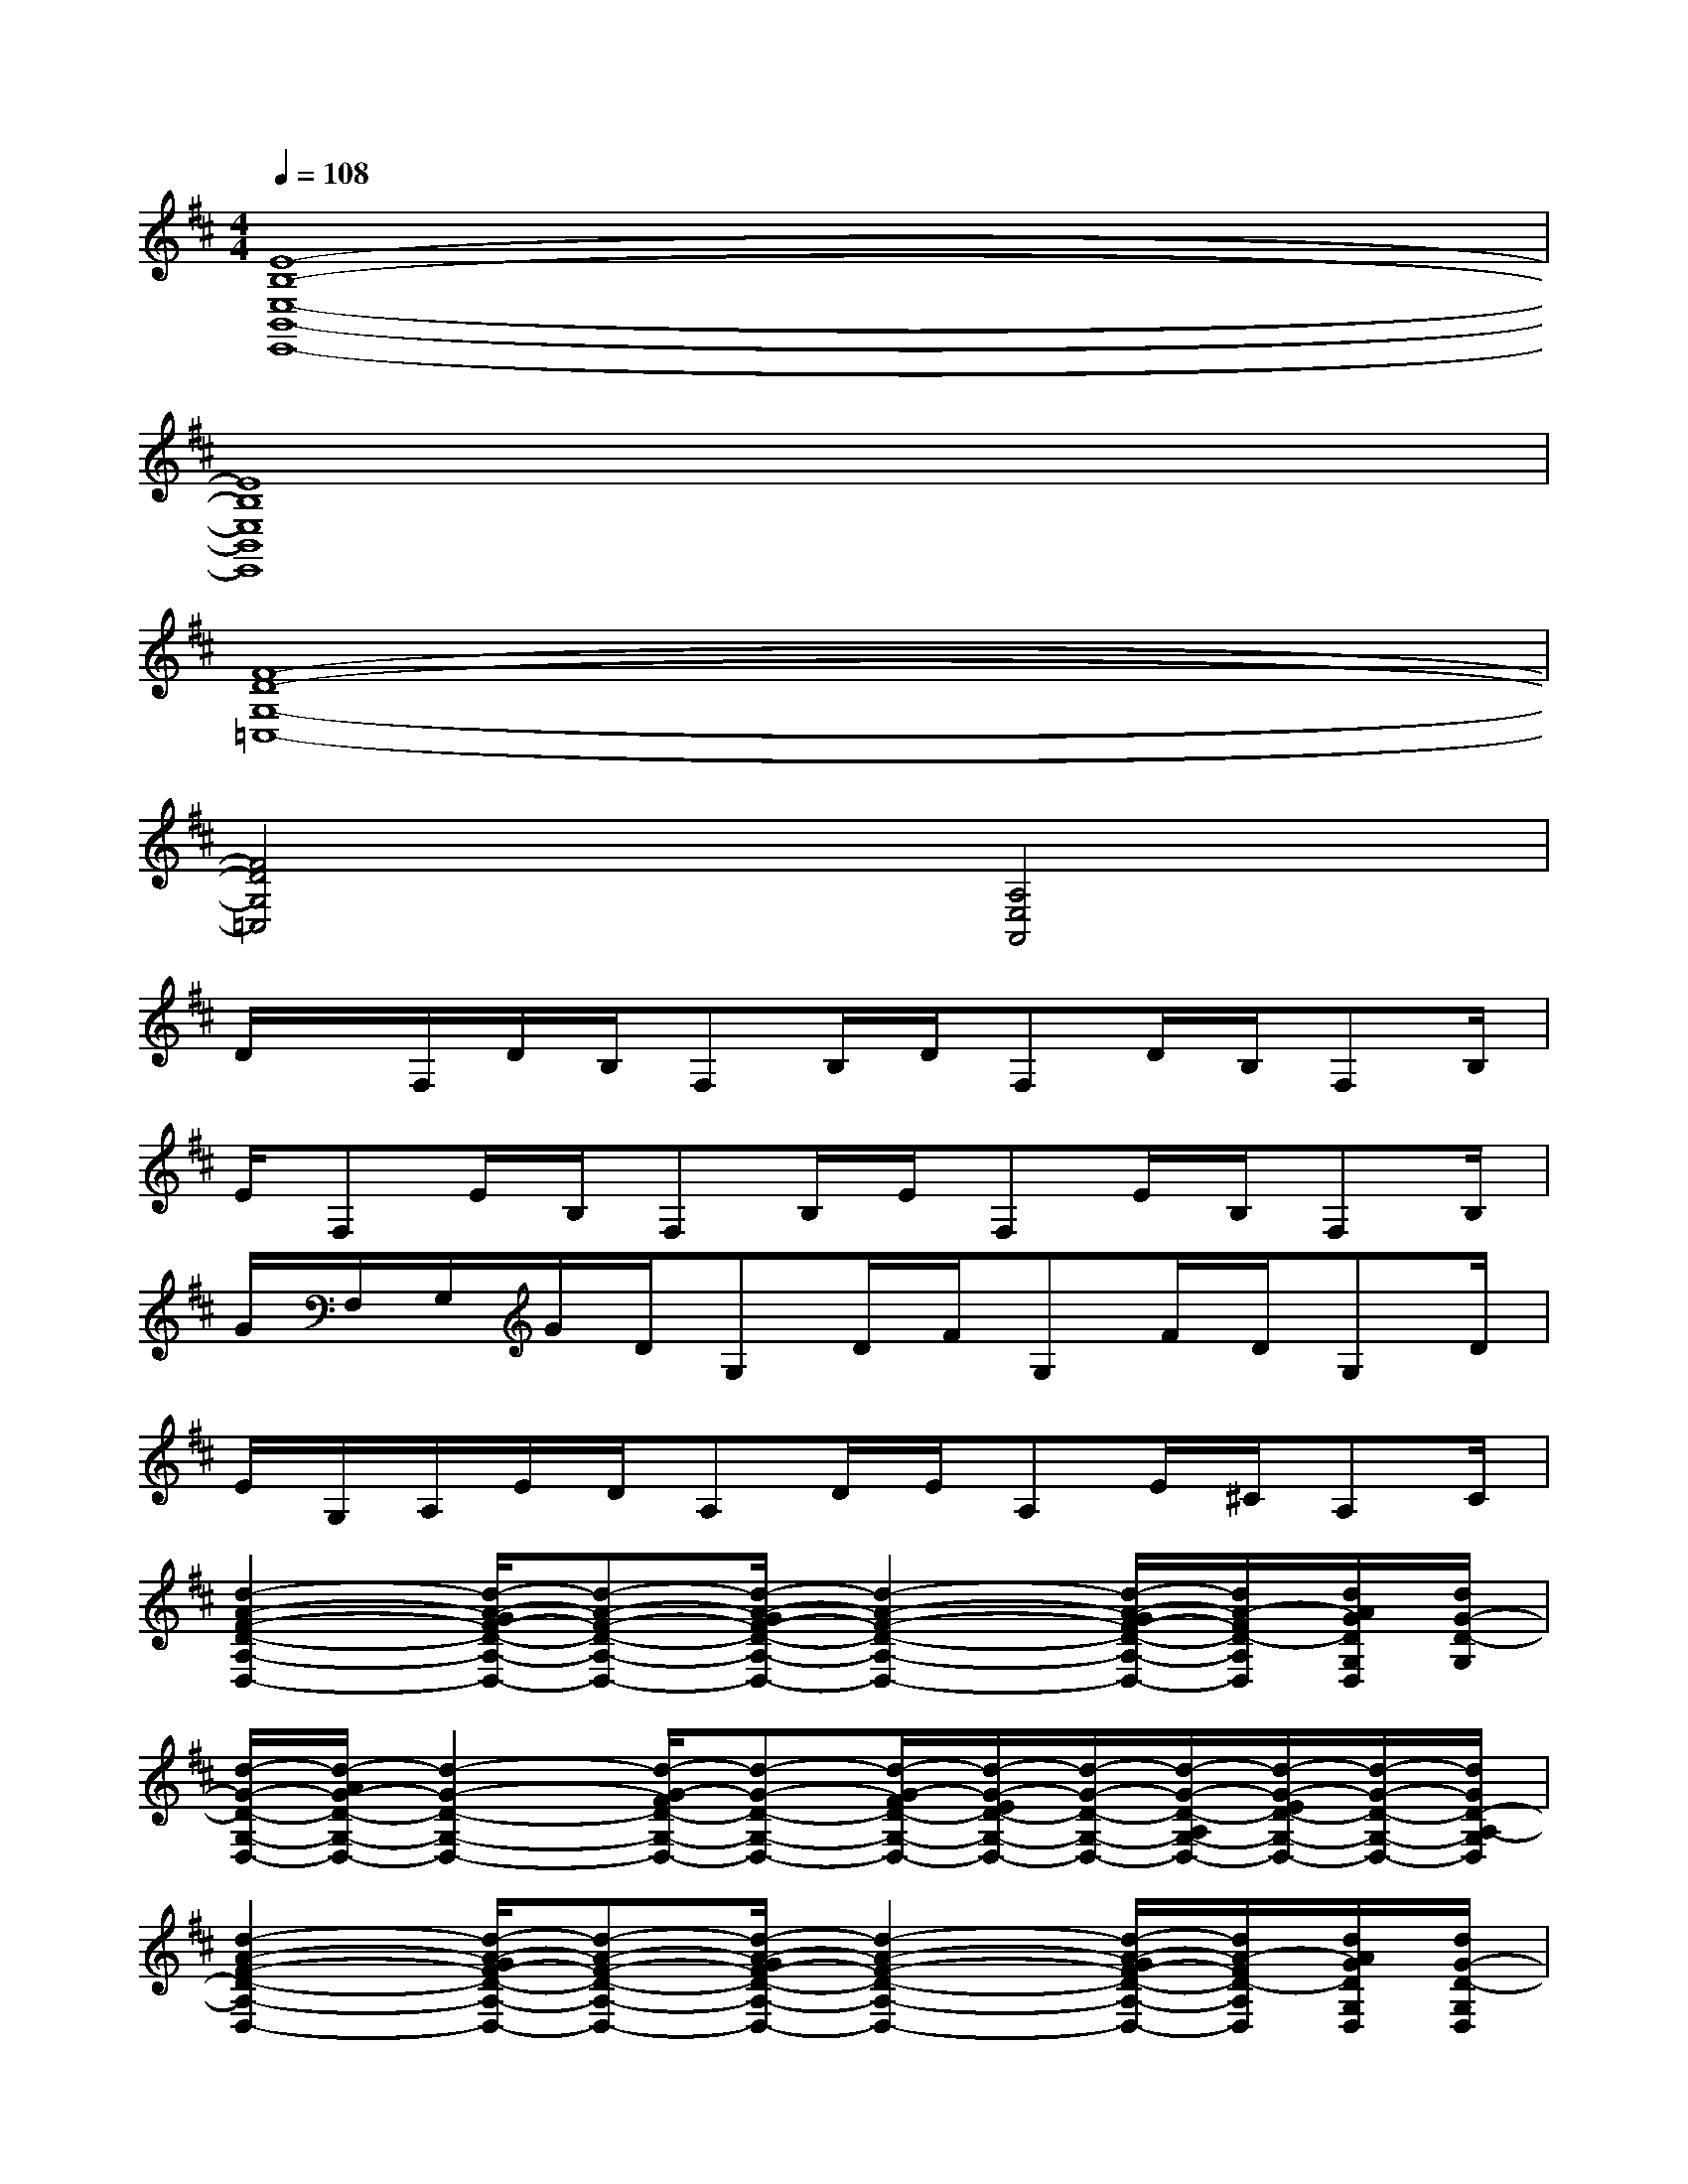 X:1
T:
M:4/4
L:1/8
Q:1/4=108
K:D%2sharps
V:1
[E8-B,8-E,8-B,,8-E,,8-]|
[E8B,8E,8B,,8E,,8]|
[F8-D8-G,8-=C,8-]|
[F4D4G,4=C,4][A,4E,4A,,4]|
D/2x/2F,/2D/2B,/2F,B,/2D/2F,D/2B,/2F,B,/2|
E/2F,E/2B,/2F,B,/2E/2F,E/2B,/2F,B,/2|
G/2F,/2G,/2G/2D/2G,D/2F/2G,F/2D/2G,D/2|
E/2G,/2A,/2E/2D/2A,D/2E/2A,E/2^C/2A,C/2|
[d2-A2-F2-D2-A,2-D,2-][d/2-A/2-G/2F/2-D/2-A,/2-D,/2-][d-A-F-D-A,-D,-][d/2-A/2-G/2F/2-D/2-A,/2-D,/2-][d2-A2-F2-D2-A,2-D,2-][d/2-A/2-G/2F/2-D/2-A,/2-D,/2-][d/2A/2-F/2D/2-A,/2D,/2][d/2A/2G/2D/2G,/2D,/2][d/2G/2-D/2-G,/2]|
[d/2-G/2-D/2-G,/2-D,/2-][d/2-A/2G/2-D/2-G,/2-D,/2-][d2-G2-D2-G,2-D,2-][d/2-G/2-F/2D/2-G,/2-D,/2-][d-G-D-G,-D,-][d/2-G/2-F/2D/2-G,/2-D,/2-][d/2-G/2-E/2D/2-G,/2-D,/2-][d/2-G/2-D/2-G,/2-D,/2-][d/2-G/2-D/2-A,/2G,/2-D,/2-][d/2-G/2-E/2D/2-G,/2-D,/2-][d/2-G/2-D/2-G,/2-D,/2-][d/2G/2D/2-A,/2-G,/2D,/2]|
[d2-A2-F2-D2-A,2-D,2-][d/2-A/2-G/2F/2-D/2-A,/2-D,/2-][d-A-F-D-A,-D,-][d/2-A/2-G/2F/2-D/2-A,/2-D,/2-][d2-A2-F2-D2-A,2-D,2-][d/2-A/2-G/2F/2-D/2-A,/2-D,/2-][d/2A/2-F/2D/2-A,/2D,/2][d/2A/2G/2D/2G,/2D,/2][d/2G/2-D/2-G,/2D,/2]|
[d/2-G/2-D/2-G,/2-D,/2-][d/2-A/2G/2-D/2-G,/2-D,/2-][d2-G2-D2-G,2-D,2-][d/2-G/2-F/2D/2-G,/2-D,/2-][d-G-D-G,-D,-][d/2-G/2-F/2D/2-G,/2-D,/2-][d/2-G/2-E/2D/2-G,/2-D,/2-][d/2-G/2-D/2-G,/2-D,/2-][d/2-G/2-D/2-A,/2G,/2-D,/2-][d/2-G/2-E/2D/2-G,/2-D,/2-][d/2-G/2-D/2-G,/2-D,/2-][d/2G/2D/2A,/2G,/2D,/2]|
[d/2-B/2-A/2F/2-D/2-B,/2-F,/2-B,,/2-][d-B-F-D-B,-F,-B,,-][d/2-B/2-A/2F/2-D/2-B,/2-F,/2-B,,/2-][d/2-B/2-G/2F/2-D/2-B,/2-F,/2-B,,/2-][d-B-F-D-B,-F,-B,,-][d/2-B/2-G/2F/2-D/2-B,/2-F,/2-B,,/2-][d2-B2-F2-D2-B,2-F,2-B,,2-][d/2-B/2-G/2F/2-D/2-B,/2-F,/2-B,,/2-][d/2B/2F/2D/2B,/2F,/2B,,/2][c/2A/2-E/2C/2A,/2E,/2][c/2A/2G/2E/2C/2A,/2E,/2]|
[c/2-A/2-E/2-D/2C/2-A,/2-E,/2-][c/2-A/2-E/2-C/2-A,/2-E,/2-][c/2-A/2-G/2E/2-C/2-A,/2-E,/2-][c-A-E-DC-A,-E,-][c/2-A/2-G/2E/2-C/2-A,/2-E,/2-][c/2-A/2-F/2E/2-C/2-A,/2-E,/2-][c-A-E-DC-A,-E,-][c/2-A/2-F/2E/2-C/2-A,/2-E,/2-][c/2-A/2-E/2-C/2-A,/2-E,/2-][c/2-A/2-E/2-D/2C/2-A,/2-E,/2-][c-A-E-C-A,-E,-][c/2-A/2-E/2-D/2C/2-A,/2-E,/2-][c/2A/2-E/2-C/2A,/2E,/2]|
[d/2-A/2G/2-E/2D/2-G,/2-D,/2-][d-G-D-G,-D,-][d/2-A/2G/2-D/2-G,/2-D,/2-][d2-G2-D2-G,2-D,2-][d/2-G/2-F/2D/2-G,/2-D,/2-][d-G-D-G,-D,-][d/2-G/2-F/2D/2-G,/2-D,/2-][dGDG,D,][B/2A/2E/2B,/2-E,/2B,,/2][B/2G/2E/2B,/2-E,/2-B,,/2]|
[B/2-E/2-D/2B,/2-E,/2-B,,/2-E,,/2-][B/2-A/2E/2-B,/2-E,/2-B,,/2-E,,/2-][B/2-G/2E/2-B,/2-E,/2-B,,/2-E,,/2-][B-E-DB,-E,-B,,-E,,-][B/2-G/2E/2-B,/2-E,/2-B,,/2-E,,/2-][B/2-F/2E/2-B,/2-E,/2-B,,/2-E,,/2-][B-E-DB,-E,-B,,-E,,-][B/2-F/2E/2-B,/2-E,/2-B,,/2-E,,/2-][B/2-E/2-B,/2-E,/2-B,,/2-E,,/2-][B/2-E/2-D/2B,/2-E,/2-B,,/2-E,,/2-][B/2-E/2-B,/2-A,/2E,/2-B,,/2-E,,/2-][B/2-E/2-B,/2-E,/2-B,,/2-E,,/2-][B/2-E/2-D/2B,/2-E,/2-B,,/2-E,,/2-][B/2E/2B,/2-A,/2E,/2B,,/2E,,/2]